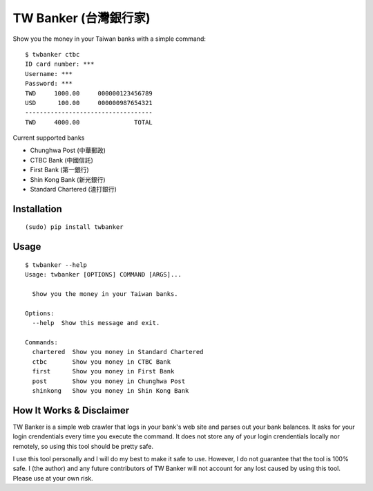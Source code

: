 TW Banker (台灣銀行家)
========================

Show you the money in your Taiwan banks with a simple command::

    $ twbanker ctbc
    ID card number: ***
    Username: ***
    Password: ***
    TWD     1000.00     000000123456789
    USD      100.00     000000987654321
    -----------------------------------
    TWD     4000.00               TOTAL

Current supported banks

* Chunghwa Post (中華郵政)
* CTBC Bank (中國信託)
* First Bank (第一銀行)
* Shin Kong Bank (新光銀行)
* Standard Chartered (渣打銀行)


Installation
------------
::

    (sudo) pip install twbanker


Usage
-----
::

    $ twbanker --help
    Usage: twbanker [OPTIONS] COMMAND [ARGS]...

      Show you the money in your Taiwan banks.

    Options:
      --help  Show this message and exit.

    Commands:
      chartered  Show you money in Standard Chartered
      ctbc       Show you money in CTBC Bank
      first      Show you money in First Bank
      post       Show you money in Chunghwa Post
      shinkong   Show you money in Shin Kong Bank


How It Works & Disclaimer
-------------------------

TW Banker is a simple web crawler that logs in your bank's web site and parses
out your bank balances. It asks for your login crendentials every time you
execute the command. It does not store any of your login crendentials locally
nor remotely, so using this tool should be pretty safe.

I use this tool personally and I will do my best to make it safe to use.
However, I do not guarantee that the tool is 100% safe. I (the author) and any
future contributors of TW Banker will not account for any lost caused by using
this tool. Please use at your own risk.


